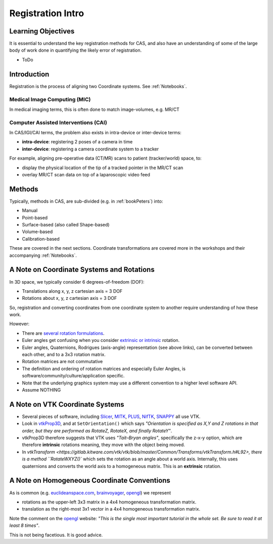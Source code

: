 .. _RegistrationIntro:

Registration Intro
==================

Learning Objectives
-------------------

It is essential to understand the key registration methods for CAS,
and also have an understanding of some of the large body of work done
in quantifying the likely error of registration.

* ToDo


Introduction
------------

Registration is the process of aligning two Coordinate systems. See :ref:`Notebooks`.


Medical Image Computing (MIC)
^^^^^^^^^^^^^^^^^^^^^^^^^^^^^

In medical imaging terms, this is often done to match image-volumes, e.g. MR/CT

.. raw:: html

  <iframe width="560" height="315" src="https://www.youtube.com/embed/PDgBxvi1GdQ" frameborder="0" allow="accelerometer; autoplay; encrypted-media; gyroscope; picture-in-picture" allowfullscreen></iframe>


Computer Assisted Interventions (CAI)
^^^^^^^^^^^^^^^^^^^^^^^^^^^^^^^^^^^^^

In CAS/IGI/CAI terms, the problem also exists in intra-device or inter-device terms:

* **intra-device**: registering 2 poses of a camera in time
* **inter-device**: registering a camera coordinate system to a tracker

For example, aligning pre-operative data (CT/MR) scans to patient (tracker/world) space, to:

* display the physical location of the tip of a tracked pointer in the MR/CT scan
* overlay MR/CT scan data on top of a laparoscopic video feed


Methods
-------

Typically, methods in CAS, are sub-divided (e.g. in :ref:`bookPeters`) into:

* Manual
* Point-based
* Surface-based (also called Shape-based)
* Volume-based
* Calibration-based

These are covered in the next sections. Coordinate transformations are covered more in the workshops
and their accompanying :ref:`Notebooks`.


A Note on Coordinate Systems and Rotations
------------------------------------------

In 3D space, we typically consider 6 degrees-of-freedom (DOF):

* Translations along x, y, z cartesian axis = 3 DOF
* Rotations about x, y, z cartesian axis = 3 DOF

So, registration and converting coordinates from one
coordinate system to another require understanding of how these work.

However:

* There are `several rotation formulations`_.
* Euler angles get confusing when you consider `extrinsic or intrinsic`_ rotation.
* Euler angles, Quaternions, Rodrigues (axis-angle) representation (see above links), can be converted between each other, and to a 3x3 rotation matrix.
* Rotation matrices are not commutative
* The definition and ordering of rotation matrices and especially Euler Angles, is software/community/culture/application specific.
* Note that the underlying graphics system may use a different convention to a higher level software API.
* Assume NOTHING


A Note on VTK Coordinate Systems
--------------------------------

* Several pieces of software, including `Slicer`_, `MITK`_, `PLUS`_, `NifTK`_, `SNAPPY`_ all use VTK.
* Look in `vtkProp3D <https://gitlab.kitware.com/vtk/vtk/blob/master/Rendering/Core/vtkProp3D.cxx#L163>`_, and at ``SetOrientation()`` which says *"Orientation is specified as X,Y and Z rotations in that order, but they are performed as RotateZ, RotateX, and finally RotateY"*.
* vtkProp3D therefore suggests that VTK uses *"Tait–Bryan angles"*, specifically the z-x-y option, which are therefore **intrinsic** rotations meaning, they move with the object being moved.
* In `vtkTransform <https://gitlab.kitware.com/vtk/vtk/blob/master/Common/Transforms/vtkTransform.h#L92>, there is a method ``RotateWXYZ()`` which sets the rotation as an angle about a world axis. Internally, this uses quaternions and converts the world axis to a homogeneous matrix. This is an **extrinsic** rotation.


A Note on Homogeneous Coordinate Conventions
--------------------------------------------

As is common (e.g. `euclideanspace.com`_, `brainvoyager`_, `opengl`_) we represent

* rotations as the upper-left 3x3 matrix in a 4x4 homogeneous transformation matrix.
* translation as the right-most 3x1 vector in a 4x4 homogeneous transformation matrix.

Note the comment on the `opengl`_ website: *"This is the single most important
tutorial in the whole set. Be sure to read it at least 8 times"*.

This is not being facetious. It is good advice.

.. _`several rotation formulations`: https://en.wikipedia.org/wiki/Rotation_formalisms_in_three_dimensions
.. _`extrinsic or intrinsic`: https://en.wikipedia.org/wiki/Euler_angles#Extrinsic_rotations
.. _`Tait–Bryan angles`: https://en.wikipedia.org/wiki/Euler_angles#Extrinsic_rotations
.. _`euclideanspace.com`: https://www.euclideanspace.com/maths/geometry/affine/matrix4x4/index.htm
.. _`brainvoyager`: https://www.brainvoyager.com/bv/doc/UsersGuide/CoordsAndTransforms/SpatialTransformationMatrices.html
.. _`opengl`: http://www.opengl-tutorial.org/beginners-tutorials/tutorial-3-matrices/
.. _`Slicer`: https://www.slicer.org/
.. _`MITK`: http://www.mitk.org
.. _`PLUS`: https://plustoolkit.github.io/
.. _`NifTK`: http://www.niftk.org
.. _`SNAPPY`: https://weisslab.cs.ucl.ac.uk/WEISS/PlatformManagement/SNAPPY